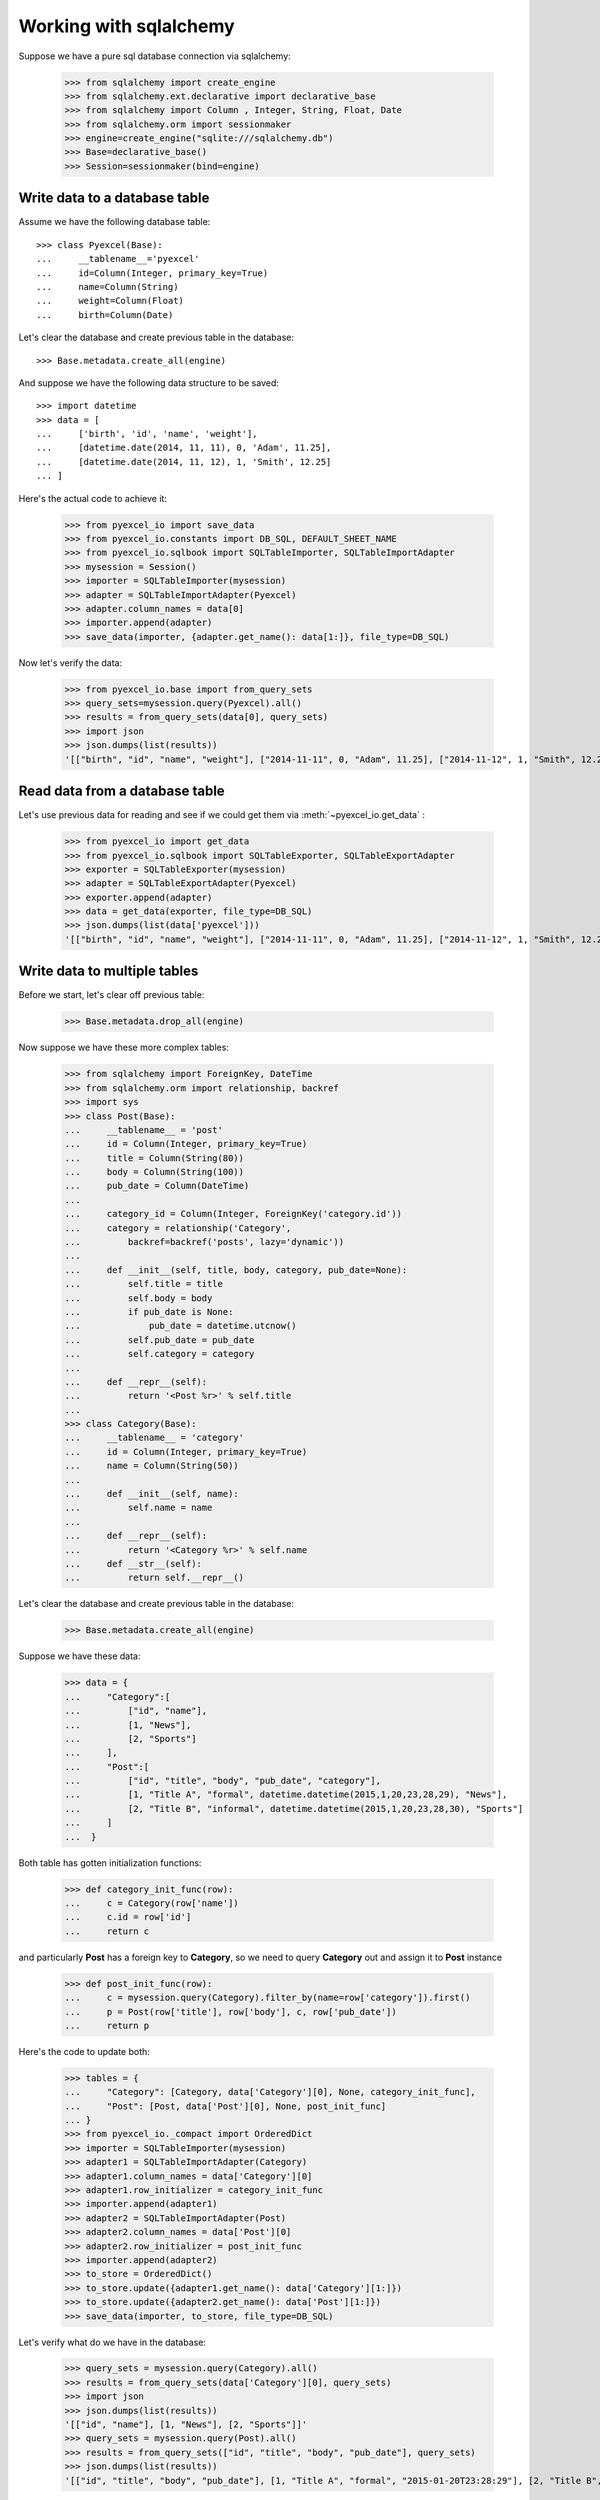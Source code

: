 Working with sqlalchemy
================================================================================

Suppose we have a pure sql database connection via sqlalchemy:

    >>> from sqlalchemy import create_engine
    >>> from sqlalchemy.ext.declarative import declarative_base
    >>> from sqlalchemy import Column , Integer, String, Float, Date
    >>> from sqlalchemy.orm import sessionmaker
    >>> engine=create_engine("sqlite:///sqlalchemy.db")
    >>> Base=declarative_base()
    >>> Session=sessionmaker(bind=engine)


Write data to a database table
--------------------------------------------------------------------------------

Assume we have the following database table::
  
    >>> class Pyexcel(Base):
    ...     __tablename__='pyexcel'
    ...     id=Column(Integer, primary_key=True)
    ...     name=Column(String)
    ...     weight=Column(Float)
    ...     birth=Column(Date)

Let's clear the database and create previous table in the database::

    >>> Base.metadata.create_all(engine)

And suppose we have the following data structure to be saved::

    >>> import datetime
    >>> data = [
    ...     ['birth', 'id', 'name', 'weight'],
    ...     [datetime.date(2014, 11, 11), 0, 'Adam', 11.25],
    ...     [datetime.date(2014, 11, 12), 1, 'Smith', 12.25]
    ... ]

Here's the actual code to achieve it:

    >>> from pyexcel_io import save_data
    >>> from pyexcel_io.constants import DB_SQL, DEFAULT_SHEET_NAME
    >>> from pyexcel_io.sqlbook import SQLTableImporter, SQLTableImportAdapter
    >>> mysession = Session()
    >>> importer = SQLTableImporter(mysession)
    >>> adapter = SQLTableImportAdapter(Pyexcel)
    >>> adapter.column_names = data[0]
    >>> importer.append(adapter)
    >>> save_data(importer, {adapter.get_name(): data[1:]}, file_type=DB_SQL)

Now let's verify the data:

    >>> from pyexcel_io.base import from_query_sets
    >>> query_sets=mysession.query(Pyexcel).all()
    >>> results = from_query_sets(data[0], query_sets)
    >>> import json
    >>> json.dumps(list(results))
    '[["birth", "id", "name", "weight"], ["2014-11-11", 0, "Adam", 11.25], ["2014-11-12", 1, "Smith", 12.25]]'


Read data from a database table
--------------------------------------------------------------------------------

Let's use previous data for reading and see if we could get them via
:meth:`~pyexcel_io.get_data` :

    >>> from pyexcel_io import get_data
    >>> from pyexcel_io.sqlbook import SQLTableExporter, SQLTableExportAdapter
    >>> exporter = SQLTableExporter(mysession)
    >>> adapter = SQLTableExportAdapter(Pyexcel)
    >>> exporter.append(adapter)
    >>> data = get_data(exporter, file_type=DB_SQL)
    >>> json.dumps(list(data['pyexcel']))
    '[["birth", "id", "name", "weight"], ["2014-11-11", 0, "Adam", 11.25], ["2014-11-12", 1, "Smith", 12.25]]'


Write data to multiple tables
--------------------------------------------------------------------------------

Before we start, let's clear off previous table:

    >>> Base.metadata.drop_all(engine)

Now suppose we have these more complex tables:

    >>> from sqlalchemy import ForeignKey, DateTime
    >>> from sqlalchemy.orm import relationship, backref
    >>> import sys
    >>> class Post(Base):
    ...     __tablename__ = 'post'
    ...     id = Column(Integer, primary_key=True)
    ...     title = Column(String(80))
    ...     body = Column(String(100))
    ...     pub_date = Column(DateTime)
    ... 
    ...     category_id = Column(Integer, ForeignKey('category.id'))
    ...     category = relationship('Category',
    ...         backref=backref('posts', lazy='dynamic'))
    ... 
    ...     def __init__(self, title, body, category, pub_date=None):
    ...         self.title = title
    ...         self.body = body
    ...         if pub_date is None:
    ...             pub_date = datetime.utcnow()
    ...         self.pub_date = pub_date
    ...         self.category = category
    ... 
    ...     def __repr__(self):
    ...         return '<Post %r>' % self.title
    ... 
    >>> class Category(Base):
    ...     __tablename__ = 'category'
    ...     id = Column(Integer, primary_key=True)
    ...     name = Column(String(50))
    ... 
    ...     def __init__(self, name):
    ...         self.name = name
    ... 
    ...     def __repr__(self):
    ...         return '<Category %r>' % self.name
    ...     def __str__(self):
    ...         return self.__repr__()

Let's clear the database and create previous table in the database:

    >>> Base.metadata.create_all(engine)

Suppose we have these data:

    >>> data = {
    ...     "Category":[
    ...         ["id", "name"],
    ...         [1, "News"],
    ...         [2, "Sports"]
    ...     ],
    ...     "Post":[
    ...         ["id", "title", "body", "pub_date", "category"],
    ...         [1, "Title A", "formal", datetime.datetime(2015,1,20,23,28,29), "News"],
    ...         [2, "Title B", "informal", datetime.datetime(2015,1,20,23,28,30), "Sports"]
    ...     ]
    ...  }

Both table has gotten initialization functions:

    >>> def category_init_func(row):
    ...     c = Category(row['name'])
    ...     c.id = row['id']
    ...     return c

and particularly **Post** has a foreign key to **Category**, so we need to
query **Category** out and assign it to **Post** instance

    >>> def post_init_func(row):
    ...     c = mysession.query(Category).filter_by(name=row['category']).first()
    ...     p = Post(row['title'], row['body'], c, row['pub_date'])
    ...     return p

Here's the code to update both:

    >>> tables = {
    ...     "Category": [Category, data['Category'][0], None, category_init_func],
    ...     "Post": [Post, data['Post'][0], None, post_init_func]
    ... }
    >>> from pyexcel_io._compact import OrderedDict
    >>> importer = SQLTableImporter(mysession)
    >>> adapter1 = SQLTableImportAdapter(Category)
    >>> adapter1.column_names = data['Category'][0]
    >>> adapter1.row_initializer = category_init_func
    >>> importer.append(adapter1)
    >>> adapter2 = SQLTableImportAdapter(Post)
    >>> adapter2.column_names = data['Post'][0]
    >>> adapter2.row_initializer = post_init_func
    >>> importer.append(adapter2)
    >>> to_store = OrderedDict()
    >>> to_store.update({adapter1.get_name(): data['Category'][1:]})
    >>> to_store.update({adapter2.get_name(): data['Post'][1:]})
    >>> save_data(importer, to_store, file_type=DB_SQL)

Let's verify what do we have in the database:

    >>> query_sets = mysession.query(Category).all()
    >>> results = from_query_sets(data['Category'][0], query_sets)
    >>> import json
    >>> json.dumps(list(results))
    '[["id", "name"], [1, "News"], [2, "Sports"]]'
    >>> query_sets = mysession.query(Post).all()
    >>> results = from_query_sets(["id", "title", "body", "pub_date"], query_sets)
    >>> json.dumps(list(results))
    '[["id", "title", "body", "pub_date"], [1, "Title A", "formal", "2015-01-20T23:28:29"], [2, "Title B", "informal", "2015-01-20T23:28:30"]]'


Skipping existing record
******************************

When you import data into a database that has data already, you can skip existing record if
:class:`pyexcel_io.PyexcelSQLSkipRowException` is raised. Example can be found here in `test 
code <https://github.com/chfw/pyexcel-io/blob/master/tests/test_sql_book.py#L125>`_.

Update existing record
***************************

When you import data into a database that has data already, you can update an existing record
if you can query it from the database and set the data yourself and most importantly return it.
You can find an example in `test skipping row  <https://github.com/chfw/pyexcel-io/blob/master/tests/test_sql_book.py#L162>`_

Read data from multiple tables
----------------------------------------------------------------------------------

Let's use previous data for reading and see if we could get them via
:meth:`~pyexcel_io.get_data` :

    >>> exporter = SQLTableExporter(mysession)
    >>> adapter = SQLTableExportAdapter(Category)
    >>> exporter.append(adapter)
    >>> adapter = SQLTableExportAdapter(Post)
    >>> exporter.append(adapter)
    >>> data = get_data(exporter, file_type=DB_SQL)
    >>> json.dumps(data)
    '{"category": [["id", "name"], [1, "News"], [2, "Sports"]], "post": [["body", "category_id", "id", "pub_date", "title"], ["formal", 1, 1, "2015-01-20T23:28:29", "Title A"], ["informal", 2, 2, "2015-01-20T23:28:30", "Title B"]]}'

.. testcode::
   :hide:

   >>> mysession.close()
   >>> import os
   >>> os.unlink('sqlalchemy.db')
